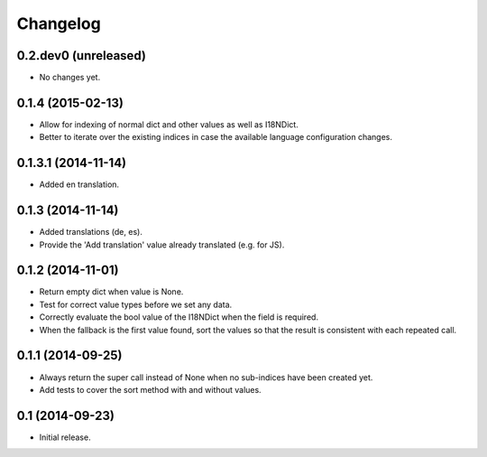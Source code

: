 Changelog
=========

0.2.dev0 (unreleased)
---------------------

- No changes yet.


0.1.4 (2015-02-13)
------------------

- Allow for indexing of normal dict and other values as well as I18NDict.
- Better to iterate over the existing indices in case the available language configuration changes.


0.1.3.1 (2014-11-14)
--------------------

- Added en translation.


0.1.3 (2014-11-14)
------------------

- Added translations (de, es).
- Provide the 'Add translation' value already translated (e.g. for JS).


0.1.2 (2014-11-01)
------------------

- Return empty dict when value is None.
- Test for correct value types before we set any data.
- Correctly evaluate the bool value of the I18NDict when the field is required.
- When the fallback is the first value found, sort the values so that the result is consistent with each repeated call.


0.1.1 (2014-09-25)
------------------

- Always return the super call instead of None when no sub-indices have been created yet.
- Add tests to cover the sort method with and without values.


0.1 (2014-09-23)
----------------

- Initial release.
